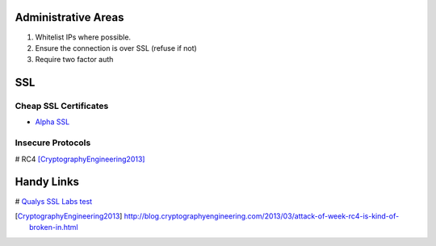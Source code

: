 Administrative Areas
--------------------

1. Whitelist IPs where possible.
2. Ensure the connection is over SSL (refuse if not)
3. Require two factor auth

SSL 
---

Cheap SSL Certificates
``````````````````````
- `Alpha SSL`_ 

Insecure Protocols
``````````````````
# RC4 [CryptographyEngineering2013]_

Handy Links
-----------
# `Qualys SSL Labs test`_

.. _Qualys SSL Labs test: https://www.ssllabs.com/ssltest/
.. _Alpha SSL: http://www.garrisonhost.com/ssl-certificates/alphassl.html

.. [CryptographyEngineering2013] http://blog.cryptographyengineering.com/2013/03/attack-of-week-rc4-is-kind-of-broken-in.html
